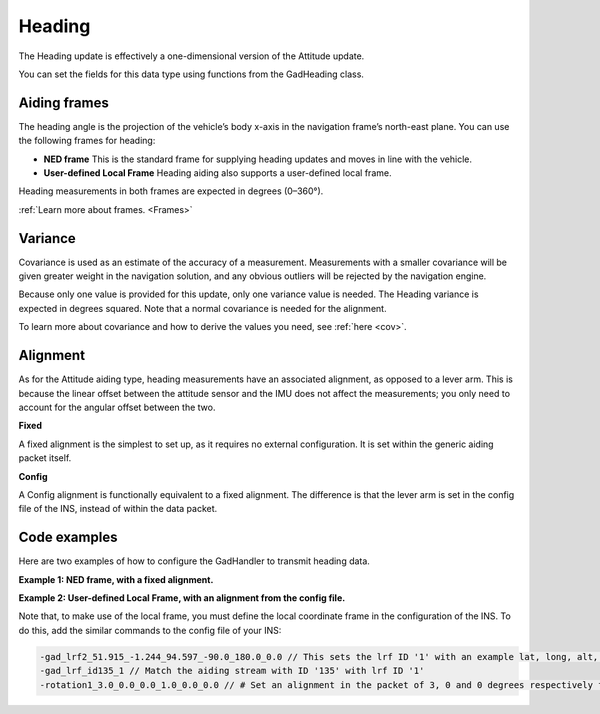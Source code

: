 
.. _hea_aidingtype:

Heading
*******

The Heading update is effectively a one-dimensional version of the Attitude update.

You can set the fields for this data type using functions from the GadHeading class.



Aiding frames
-------------
The heading angle is the projection of the vehicle’s body x-axis in the navigation frame’s north-east plane. You can use the following frames for heading:

*	**NED frame** This is the standard frame for supplying heading updates and moves in line with the vehicle.
*	**User-defined Local Frame** Heading aiding also supports a user-defined local frame.

Heading measurements in both frames are expected in degrees (0–360°).

:ref:`Learn more about frames. <Frames>`

Variance
----------

Covariance is used as an estimate of the accuracy of a measurement. 
Measurements with a smaller covariance will be given greater weight in the navigation solution, and any obvious outliers will be rejected by the navigation engine. 

Because only one value is provided for this update, only one variance value is needed. The Heading variance is expected in degrees squared. 
Note that a normal covariance is needed for the alignment. 

To learn more about covariance and how to derive the values you need, see :ref:`here <cov>`. 

Alignment
---------
As for the Attitude aiding type, heading measurements have an associated alignment, as opposed to a lever arm. This is because the linear offset between the attitude sensor and the IMU does not affect the measurements; you only need to account for the angular offset between the two.

**Fixed**

A fixed alignment is the simplest to set up, as it requires no external configuration. It is set within the generic aiding packet itself.

**Config**

A Config alignment is functionally equivalent to a fixed alignment. The difference is that the lever arm is set in the config file of the INS, instead of within the data packet.

Code examples
-------------

Here are two examples of how to configure the GadHandler to transmit heading data.

**Example 1: NED frame, with a fixed alignment.**

.. tabs::

   .. code-tab:: c++
   
		OxTS::Gal_Cpp::GadHeading ghe(135); // Sets heading aiding data to GAD stream ID 135
		ghe.SetHeading(heading); // Set a heading measurement in NED frame
		ghe.SetHeadingVar(var_hea); // Only one measurement, so covariance matrix is only one value!
		ghe.SetAidingAlignmentFixed(3.0, 0.0, 0.0); // Set an alignment in the packet of 3 degrees from the IMU heading
		ghe. SetAidingAlignmentVar(1.0, 0.0, 0.0); // Set alignment covariance of 1 degree 

   .. code-tab:: py
   
		ghe = oxts_sdk.GadHeading(135) # Sets heading aiding data to GAD stream ID 135
		ghe.heading = heading # Set a heading measurement in NED frame
		ghe.heading_var = var_hea # Only one measurement, so covariance matrix is only one value!
		ghe.aiding_alignment_fixed = [3.0, 0.0, 0.0] # Set an alignment in the packet of 3 degrees from the IMU heading
		ghe.aiding_alignment_var = [1.0, 0.0, 0.0] # Set alignment covariance of 1 degree 

**Example 2: User-defined Local Frame, with an alignment from the config file.**

.. tabs::

   .. code-tab:: c++
   
		OxTS::Gal_Cpp::GadHeading ghe(135); // Sets heading aiding data to GAD stream ID 135
		ghe.SetHeadingLocal(heading); // Set a heading measurement in a user defined local frame
		ghe.SetHeadingVar(var_hea); // Only one measurement, so covariance matrix is only one value!
		SetAidingAlignmentConfig(); // Set aligment to 'config', i.e. set in the configuration file


   .. code-tab:: py
   
		ghe = oxts_sdk.GadHeading(135) # Sets heading aiding data to GAD stream ID 135
		ghe.heading_local = heading # Set a heading measurement in a user defined local frame
		ghe.heading_var = var_hea # Only one measurement, so covariance matrix is only one value!
		ghe.set_aiding_alignment_config() # Set aligment to 'config', i.e. set in the configuration file

Note that, to make use of the local frame, you must define the local coordinate frame in the configuration of the INS. 
To do this, add the similar commands to the config file of your INS:

.. code-block:: c

		-gad_lrf2_51.915_-1.244_94.597_-90.0_180.0_0.0 // This sets the lrf ID '1' with an example lat, long, alt, yaw, pitch, roll.
		-gad_lrf_id135_1 // Match the aiding stream with ID '135' with lrf ID '1'
		-rotation1_3.0_0.0_0.0_1.0_0.0_0.0 // # Set an alignment in the packet of 3, 0 and 0 degrees respectively from the INS axes. Also Set alignment covariance matrix to a diagonal matrix
